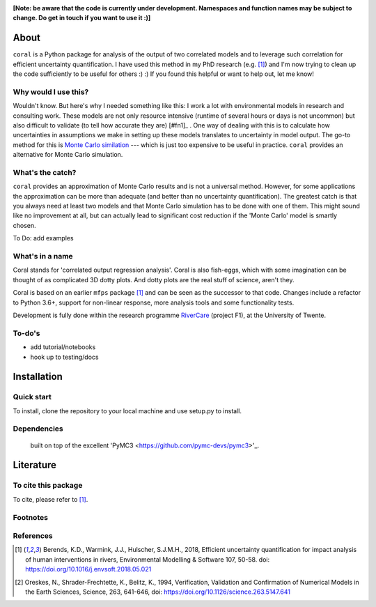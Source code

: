 .. image:: coralfig.svg
    :width: 400px
    :align: center
    :alt: coralfig


**[Note: be aware that the code is currently under development. Namespaces and function names may be subject to change. Do get in touch if you want to use it :)]**



About
===============================================================================
``coral`` is a Python package for analysis of the output of two correlated models and to leverage such correlation for efficient uncertainty quantification. I have used this method in my PhD research (e.g. [#r1]_) and I'm now trying to clean up the code sufficiently to be useful for others :) :) If you found this helpful or want to help out, let me know!

Why would I use this?
--------------------------------------------------------------------------------
Wouldn't know. But here's why I needed something like this: I work a lot with environmental models in research and consulting work. These models are not only resource intensive (runtime of several hours or days is not uncommon) but also difficult to validate (to tell how accurate they are) [#fn1]_ . One way of dealing with this is to calculate how uncertainties in assumptions we make in setting up these models translates to uncertainty in model output. The go-to method for this is `Monte Carlo similation <https://en.wikipedia.org/wiki/Monte_Carlo_method>`_ --- which is just too expensive to be useful in practice. 
``coral`` provides an alternative for Monte Carlo simulation. 

What's the catch?
--------------------------------------------------------------------------------
``coral`` provides an approximation of Monte Carlo results and is not a universal method. However, for some applications the approximation can be more than adequate (and better than no uncertainty quantification). The greatest catch is that you always need at least two models and that Monte Carlo simulation has to be done with one of them. This might sound like no improvement at all, but can actually lead to significant cost reduction if the 'Monte Carlo' model is smartly chosen. 

To Do: add examples


What's in a name
--------------------------------------------------------------------------------
Coral stands for 'correlated output regression analysis'. Coral is also fish-eggs, which with some imagination can be thought of as complicated 3D dotty plots. And dotty plots are the real stuff of science, aren't they. 

Coral is based on an earlier ``mfps`` package [#r1]_ and can be seen as the successor to that code. Changes include a refactor to Python 3.6+, support for non-linear response, more analysis tools and some functionality tests. 

Development is fully done within the research programme RiverCare_ (project F1), at the University of Twente. 


To-do's
--------------------------------------------------------------------------------

- add tutorial/notebooks
- hook up to testing/docs


Installation
===============================================================================

Quick start
--------------------------------------------------------------------------------
To install, clone the repository to your local machine and use setup.py to install. 


Dependencies
--------------------------------------------------------------------------------
 built on top of the excellent 'PyMC3 <https://github.com/pymc-devs/pymc3>'_. 


Literature
===============================================================================

To cite this package
--------------------------------------------------------------------------------
To cite, please refer to [#r1]_. 

Footnotes
--------------------------------------------------------------------------------
.. [#fn1]:: For an excellent introductory write-up I recommend the now-classical Science article by Oreskes et al. [#r2].

References
--------------------------------------------------------------------------------
.. [#r1] Berends, K.D., Warmink, J.J., Hulscher, S.J.M.H., 2018, Efficient uncertainty quantification for impact analysis of human interventions in rivers, Environmental Modelling & Software 107, 50-58. doi: https://doi.org/10.1016/j.envsoft.2018.05.021 

.. [#r2] Oreskes, N., Shrader-Frechtette, K., Belitz, K., 1994, Verification, Validation and Confirmation of Numerical Models in the Earth Sciences, Science, 263, 641-646, doi: https://doi.org/10.1126/science.263.5147.641

.. _RiverCare: https://kbase.ncr-web.org/rivercare
.. _PyMC3: https://docs.pymc.io/